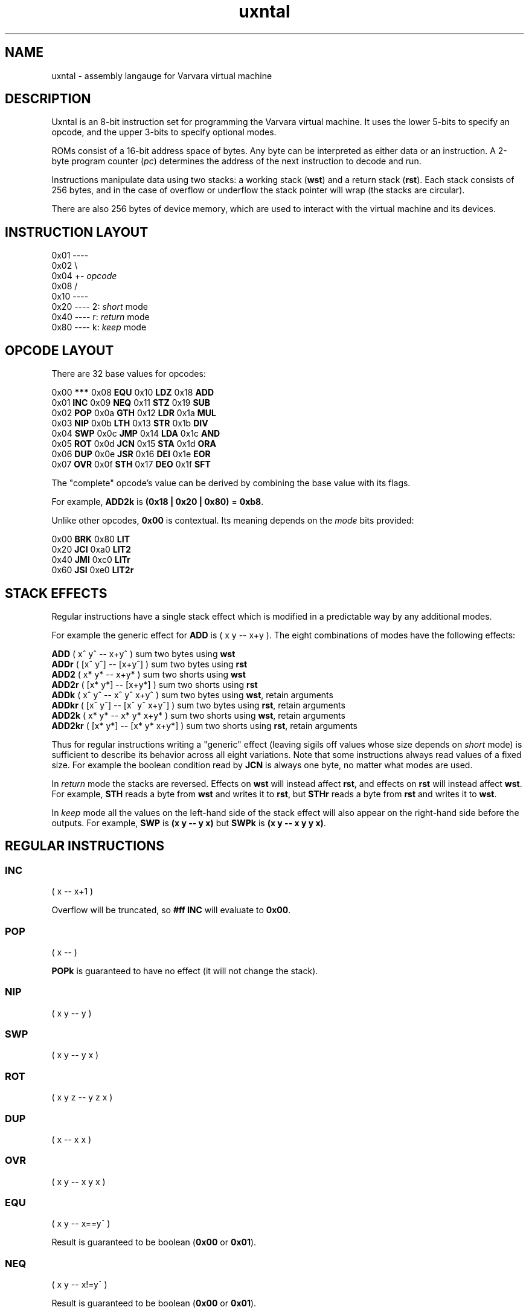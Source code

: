.\" Manpage reference for uxntal.
.\" Contact d_m@plastic-idolatry.com to correct errors or typos.
.TH uxntal 1 "01 Aug 2024" "1.0" "Uxntal Reference Guide"
.SH NAME
uxntal \- assembly langauge for Varvara virtual machine
.SH DESCRIPTION
Uxntal is an 8-bit instruction set for programming the Varvara virtual machine.
It uses the lower 5-bits to specify an opcode, and the upper 3-bits to specify
optional modes.

ROMs consist of a 16-bit address space of bytes. Any byte can be interpreted as either data or an instruction. A 2-byte program counter (\fIpc\fP) determines the address of the next instruction to decode and run.

Instructions manipulate data using two stacks: a working stack (\fBwst\fP) and a return stack (\fBrst\fP). Each stack consists of 256 bytes, and in the case of overflow or underflow the stack pointer will wrap (the stacks are circular).

There are also 256 bytes of device memory, which are used to interact with the virtual machine and its devices.

.SH INSTRUCTION LAYOUT

 0x01 ----
 0x02     \\
 0x04      +- \fIopcode\fP
 0x08     /
 0x10 ----
 0x20 ---- 2: \fIshort\fP mode
 0x40 ---- r: \fIreturn\fP mode
 0x80 ---- k: \fIkeep\fP mode

.SH OPCODE LAYOUT

There are 32 base values for opcodes:

    0x00 \fB***\fP    0x08 \fBEQU\fP    0x10 \fBLDZ\fP    0x18 \fBADD\fP
    0x01 \fBINC\fP    0x09 \fBNEQ\fP    0x11 \fBSTZ\fP    0x19 \fBSUB\fP
    0x02 \fBPOP\fP    0x0a \fBGTH\fP    0x12 \fBLDR\fP    0x1a \fBMUL\fP
    0x03 \fBNIP\fP    0x0b \fBLTH\fP    0x13 \fBSTR\fP    0x1b \fBDIV\fP
    0x04 \fBSWP\fP    0x0c \fBJMP\fP    0x14 \fBLDA\fP    0x1c \fBAND\fP
    0x05 \fBROT\fP    0x0d \fBJCN\fP    0x15 \fBSTA\fP    0x1d \fBORA\fP
    0x06 \fBDUP\fP    0x0e \fBJSR\fP    0x16 \fBDEI\fP    0x1e \fBEOR\fP
    0x07 \fBOVR\fP    0x0f \fBSTH\fP    0x17 \fBDEO\fP    0x1f \fBSFT\fP

The "complete" opcode's value can be derived by combining the base value with its flags.

For example, \fBADD2k\fP is \fB(0x18 | 0x20 | 0x80)\fP = \fB0xb8\fP.

Unlike other opcodes, \fB0x00\fP is contextual. Its meaning depends on the \fImode\fP bits provided:

    0x00 \fBBRK\fP    0x80 \fBLIT\fP
    0x20 \fBJCI\fP    0xa0 \fBLIT2\fP
    0x40 \fBJMI\fP    0xc0 \fBLITr\fP
    0x60 \fBJSI\fP    0xe0 \fBLIT2r\fP

.SH STACK EFFECTS

Regular instructions have a single stack effect which is modified in a predictable way by any additional modes.

For example the generic effect for \fBADD\fP is ( x y -- x+y ). The eight combinations of modes have the following effects:

    \fBADD\fP    ( x^ y^   -- x+y^ )         sum two bytes using \fBwst\fP
    \fBADDr\fP   ( [x^ y^] -- [x+y^] )       sum two bytes using \fBrst\fP
    \fBADD2\fP   ( x* y*   -- x+y* )         sum two shorts using \fBwst\fP
    \fBADD2r\fP  ( [x* y*] -- [x+y*] )       sum two shorts using \fBrst\fP
    \fBADDk\fP   ( x^ y^   -- x^ y^ x+y^ )   sum two bytes using \fBwst\fP, retain arguments
    \fBADDkr\fP  ( [x^ y^] -- [x^ y^ x+y^] ) sum two bytes using \fBrst\fP, retain arguments
    \fBADD2k\fP  ( x* y*   -- x* y* x+y* )   sum two shorts using \fBwst\fP, retain arguments
    \fBADD2kr\fP ( [x* y*] -- [x* y* x+y*] ) sum two shorts using \fBrst\fP, retain arguments

Thus for regular instructions writing a "generic" effect (leaving sigils off values whose size depends on \fIshort\fP mode) is sufficient to describe its behavior across all eight variations. Note that some instructions always read values of a fixed size. For example the boolean condition read by \fBJCN\fP is always one byte, no matter what modes are used.

In \fIreturn\fP mode the stacks are reversed. Effects on \fBwst\fP will instead affect \fBrst\fP, and effects on \fBrst\fP will instead affect \fBwst\fP. For example, \fBSTH\fP reads a byte from \fBwst\fP and writes it to \fBrst\fP, but \fBSTHr\fP reads a byte from \fBrst\fP and writes it to \fBwst\fP.

In \fIkeep\fP mode all the values on the left-hand side of the stack effect will also appear on the right-hand side before the outputs. For example, \fBSWP\fP is \fB(x y -- y x)\fP but \fBSWPk\fP is \fB(x y -- x y y x)\fP.

.SH REGULAR INSTRUCTIONS

.BR

.SS INC
( x -- x+1 )

Overflow will be truncated, so \fB#ff INC\fP will evaluate to \fB0x00\fP.

.SS POP
( x -- )

\fBPOPk\fP is guaranteed to have no effect (it will not change the stack).

.SS NIP
( x y -- y )

.SS SWP
( x y -- y x )

.SS ROT
( x y z -- y z x )

.SS DUP
( x -- x x )

.SS OVR
( x y -- x y x )

.SS EQU
( x y -- x==y^ )

Result is guaranteed to be boolean (\fB0x00\fP or \fB0x01\fP).

.SS NEQ
( x y -- x!=y^ )

Result is guaranteed to be boolean (\fB0x00\fP or \fB0x01\fP).

.SS GTH
( x y -- x>y^ )

Result is guaranteed to be boolean (\fB0x00\fP or \fB0x01\fP).

.SS LTH
( x y -- x<y^ )

Result is guaranteed to be boolean (\fB0x00\fP or \fB0x01\fP).

.SS JMP
( x -- ; pc <- x )

The program counter (\fIpc\fP) is unconditionally updated. When \fIx\fP is a byte, it is treated as relative (\fBpc += x\fP) and when \fIx\fP is a short it is treated as absolute (\fBpc = x\fP).

.SS JCN
( x bool^ -- ; pc <- x if bool )

The program counter (\fIpc\fP) is updated when \fIbool\fP is non-zero. When \fIx\fP is a byte, it is treated as relative (\fBpc += x\fP) and when \fIx\fP is a short it is treated as absolute (\fBpc = x\fP).

.SS JSR
( x -- [pc+1*] )

Store the next address to execute before unconditionally updating the program counter (\fIpc\fP). This instruction is usually used to invoke subroutines, which use the \fBJMP2r\fP to return. When \fIx\fP is a byte, it is treated as relative (\fBpc += x\fP) and when \fIx\fP is a short it is treated as absolute (\fBpc = x\fP).

.SS STH
( x -- [x] )

.SS LDZ
( zp^ -- x )

Load data from a zero-page address (\fB0x00 - 0xff\fP).

.SS STZ
( x zp^ -- )

Store data at a zero-page address (\fB0x00 - 0xff\fP).

.SS LDR
( rel^ -- x )

Load data from a relative address (\fBpc + x\fP).

Note that unlike \fBLDZk\fP and \fBLDAk\fP the \fBLDRk\fP instruction is not very useful, since a relative address is usually only meaningful when run from a particular address (i.e. for a particular \fIpc\fP value).

.SS STR
( x rel^ -- )

Store data at a relative address (\fBpc + x\fP).

Note that unlike \fBSTZk\fP and \fBSTAk\fP the \fBSTRk\fP instruction is not very useful, since a relative address is usually only meaningful when run from a particular address (i.e. for a particular \fIpc\fP value).

.SS LDA
( abs* -- x )

Load data from an absolute address (\fB0x0000 - 0xffff\fP).

.SS STA
( x abs* -- )

Store data at an absolute address (\fB0x0000 - 0xffff\fP).

.SS DEI
( dev^ -- x )

Read data from a device port (\fB0x00 - 0xff\fP).

Reading from some ports may have an effect on the underlying VM; in other cases it will simply read values from device memory. See Varvara device documentation for more details.

.SS DEO
( x dev^ -- )

Write data to a device port (\fB0x00 - 0xff\fP).

Writing to some ports may have an effect on the underlying VM; in other cases it will simply write values to device memory. See Varvara device documentation for more details.

.SS ADD
( x y -- x+y )

Overflow will be truncated, so \fB#ff #03 ADD\fP will evaluate to \fB0x02\fP.

.SS SUB
( x y -- x-y )

Underflow will be truncated, so \fB#01 #03 SUB\fP will evaluate to \fB0xfe\fP.

.SS MUL
( x y -- xy )

Overflow will be truncated, so \fB#11 #11 MUL\fP will evaluate to \fB0x21\fP.

.SS DIV
( x y -- x/y )

\fBDIV\fP implements \fIEuclidean division\fP, which is also known as \fIinteger division\fP. It returns whole numbers, so \fB#08 #09 DIV\fP evaluates to \fB0x00\fP.

Division by zero will return zero (instead of signaling an error).

Unlike \fBADD\fP, \fBSUB\fP, and \fBMUL\fP, \fBDIV\fP does not behave correctly for numbers which should be treated as signed. For example, the signed byte representation of \fB-2\fP is \fB0xfe\fP, but \fB#06 #fe DIV\fP evaluates to \fB0x00\fP (\fB6 / 254 = 0\fP). For signed values the correct result should instead be \fB0xfd\fP (\fB6 / -2 = -3\fP).

There is no \fIremainder\fP instruction, but the phrase \fBDIVk MUL SUB\fP can be used to compute the remainder.

.SS AND
( x y -- x&y )

.SS ORA
( x y -- x|y )

.SS EOR
( x y -- x^y )

.SS SFT
( x rl^ -- (x>>l)<<r )

Given a byte \fIrl\fP consisting of a low nibble (\fIl\fP) and a high nibble (\fIh\fP), this instruction shifts \fIx\fP left by \fIl\fP and then right by \fIr\fP.

Right shifts are unsigned (they introduce zero bits); there are no signed shifts.

Since the largest values (\fIshort\fP) are 16-bit, one nibble (\fB0x0 - 0xf\fP) is sufficient to express all useful left or right shifts.

  Right: \fB#ff #03 SFT\fP evaluates to \fB0x1f\fP
  Left:  \fB#ff #20 SFT\fP evaluates to \fB0xfc\fP
  Both:  \fB#ff #23 SFT\fP evaluates to \fB0x7c\fP

.SH SPECIAL INSTRUCTIONS

These instructions do not accept all mode flags (some do not accept any).

.SS BRK

The break instruction is used to end a vector call and return control to the virtual machine.

.SS JCI, JMI, and JSI

The "immediate jump" instructions are produced by the assembler. They interpret the next 2 bytes of the ROM as a relative address (\fIaddr\fP) and have the following effects:

 \fBJMI\fP ( -- )        jump to \fIaddr\fP unconditionally
 \fBJCI\fP ( bool^ -- )  jump to \fIaddr\fP if \fIbool\fP is non-zero
 \fBJSI\fP ( -- [pc*] ) jump to \fIaddr\fP saving the current address (\fIpc\fP) on the return stack

(The instruction pointer will be moved forward 2 bytes, past the relative address.)

These instructions are created by the assembler from special syntax:

    \fB!dest\fP produces \fBJMI wx yz\fP
    \fB?dest\fP produces \fBJCI wx yz\fP
    \fBdest\fP  produces \fBJSI wx yz\fP (assuming \fBdest\fP is not a macro or reserved)

.SS LIT, LIT2, LITr, and LIT2r

The "literal" instructions are used to push new data onto the stacks. They interpret the next 1-2 bytes of the ROM (\fIwx\fP, \fIwxyz\fP) as data and push it onto the corresponding stack:

    \fBLIT\fP   ( -- wx^ )     push literal byte \fIwx\fP onto the \fBwst\fP
    \fBLITr\fP  ( -- [wx^] )   push literal byte \fIwx\fP onto the \fBrst\fP
    \fBLIT2\fP  ( -- wxyz* )   push literal short \fIwxyz\fP (2 bytes) onto the \fBwst\fP
    \fBLIT2r\fP ( -- [wxyz*] ) push literal short \fIwxyz\fP (2 bytes) onto the \fBrst\fP

(The instruction pointer will be moved forward 1-2 bytes, past the literal data.)

Literal values can be updated dynamically using store:

    #abcd ;x STA2
    ( later on... )
    LIT2 [ @x $2 ]

.SH SEE ALSO

  https://wiki.xxiivv.com/site/uxntal_opcodes.html      \fIUxntal Opcodes\fP
  https://wiki.xxiivv.com/site/uxntal_syntax.html       \fIUxntal Syntax\fP
  https://wiki.xxiivv.com/site/uxntal_modes.html        \fIUxntal Modes\fP
  https://wiki.xxiivv.com/site/uxntal_immediate.html    \fIImmediate opcodes\fP
  https://wiki.xxiivv.com/site/varvara.html             \fIVarvara\fP
